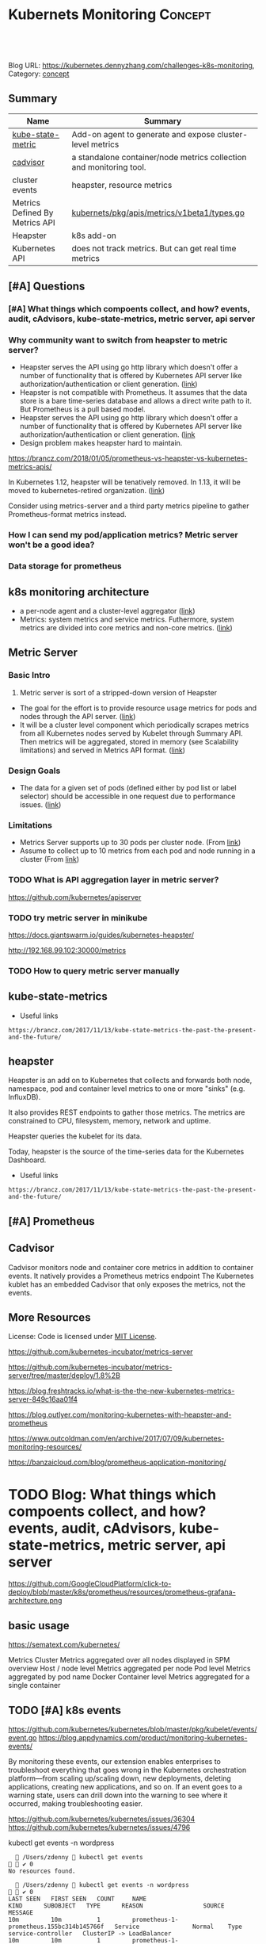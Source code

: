* Kubernets Monitoring                                              :Concept:
:PROPERTIES:
:type:     monitoring
:END:

#+BEGIN_HTML
<a href="https://github.com/dennyzhang/challenges-k8s-monitoring"><img align="right" width="200" height="183" src="https://www.dennyzhang.com/wp-content/uploads/denny/watermark/github.png" /></a>

<div id="the whole thing" style="overflow: hidden;">
<div style="float: left; padding: 5px"> <a href="https://www.linkedin.com/in/dennyzhang001"><img src="https://www.dennyzhang.com/wp-content/uploads/sns/linkedin.png" alt="linkedin" /></a></div>
<div style="float: left; padding: 5px"><a href="https://github.com/dennyzhang"><img src="https://www.dennyzhang.com/wp-content/uploads/sns/github.png" alt="github" /></a></div>
<div style="float: left; padding: 5px"><a href="https://www.dennyzhang.com/slack" target="_blank" rel="nofollow"><img src="https://slack.dennyzhang.com/badge.svg" alt="slack"/></a></div>
</div>

<br/><br/>
<a href="http://makeapullrequest.com" target="_blank" rel="nofollow"><img src="https://img.shields.io/badge/PRs-welcome-brightgreen.svg" alt="PRs Welcome"/></a>
#+END_HTML

Blog URL: https://kubernetes.dennyzhang.com/challenges-k8s-monitoring, Category: [[https://kubernetes.dennyzhang.com/category/concept][concept]]

** Summary
| Name                           | Summary                                                             |
|--------------------------------+---------------------------------------------------------------------|
| [[https://github.com/kubernetes/kube-state-metrics][kube-state-metric]]              | Add-on agent to generate and expose cluster-level metrics           |
| [[https://github.com/google/cadvisor][cadvisor]]                       | a standalone container/node metrics collection and monitoring tool. |
| cluster events                 | heapster, resource metrics                                          |
| Metrics Defined By Metrics API | [[https://github.com/kubernetes/metrics/blob/5c7f1617ad5e9ceada708f5be3f93918d7b724a4/pkg/apis/metrics/v1beta1/types.go][kubernets/pkg/apis/metrics/v1beta1/types.go]]                         |
| Heapster                       | k8s add-on                                                          |
| Kubernetes API                 | does not track metrics. But can get real time metrics               |

** [#A] Questions
*** [#A] What things which compoents collect, and how? events, audit, cAdvisors, kube-state-metrics, metric server, api server
*** Why community want to switch from heapster to metric server?
- Heapster serves the API using go http library which doesn't offer a number of functionality that is offered by Kubernetes API server like authorization/authentication or client generation. ([[https://github.com/kubernetes/community/blob/master/contributors/design-proposals/instrumentation/metrics-server.md#scalability-limitations][link]])
- Heapster is not compatible with Prometheus. It assumes that the data store is a bare time-series database and allows a direct write path to it. But Prometheus is a pull based model.
- Heapster serves the API using go http library which doesn't offer a number of functionality that is offered by Kubernetes API server like authorization/authentication or client generation. ([[https://github.com/kubernetes/community/blob/master/contributors/design-proposals/instrumentation/metrics-server.md#current-status][link]]
- Design problem makes heapster hard to maintain.

https://brancz.com/2018/01/05/prometheus-vs-heapster-vs-kubernetes-metrics-apis/

In Kubernetes 1.12, heapster will be tenatively removed. In 1.13, it will be moved to kubernetes-retired organization. ([[https://github.com/kubernetes/heapster/blob/master/docs/deprecation.md][link]])

Consider using metrics-server and a third party metrics pipeline to gather Prometheus-format metrics instead.
*** How I can send my pod/application metrics? Metric server won't be a good idea?
*** Data storage for prometheus
** k8s monitoring architecture
- a per-node agent and a cluster-level aggregator ([[https://github.com/kubernetes/community/blob/master/contributors/design-proposals/instrumentation/monitoring_architecture.md][link]])
- Metrics: system metrics and service metrics. Futhermore, system metrics are divided into core metrics and non-core metrics. ([[https://github.com/kubernetes/community/blob/master/contributors/design-proposals/instrumentation/monitoring_architecture.md#terminology][link]])
** Metric Server
*** Basic Intro
1. Metric server is sort of a stripped-down version of Heapster
- The goal for the effort is to provide resource usage metrics for pods and nodes through the API server. ([[https://github.com/kubernetes/community/blob/master/contributors/design-proposals/instrumentation/resource-metrics-api.md#goal][link]])
- It will be a cluster level component which periodically scrapes metrics from all Kubernetes nodes served by Kubelet through Summary API. Then metrics will be aggregated, stored in memory (see Scalability limitations) and served in Metrics API format. ([[https://github.com/kubernetes/community/blob/master/contributors/design-proposals/instrumentation/metrics-server.md#design][link]])
**** local notes                                                   :noexport:
Resource Metrics API is an effort to provide a first-class Kubernetes API (stable, versioned, discoverable, available through apiserver and with client support) that serves resource usage metrics for pods and nodes.

- metric server is sort of a stripped-down version of Heapster
- The metrics-server will collect "Core" metrics from cAdvisor APIs (currently embedded in the kubelet) and store them in memory as opposed to in etcd. 
- The metrics-server will provide a supported API for feeding schedulers and horizontal pod auto-scalers
- All other Kubernetes components will supply their own metrics in a Prometheus format

Metrics Server is a cluster-wide aggregator of resource usage data. 

Metrics Server registered in the main API server through Kubernetes aggregator.

The metrics-server will provide a much needed official API for the internal components of Kubernetes to make decisions about the utilization and performance of the cluster.

- HPA(Horizontal Pod Autoscaler) need input to do good auto-scaling

https://kubernetes.io/docs/tasks/debug-application-cluster/core-metrics-pipeline/
| Name           | Summary                                                           |
|----------------+-------------------------------------------------------------------|
| Core metrics   | node/container level metrics; CPU, memory, disk and network, etc. |
| Custom metrics | refers to application metrics, e.g. HTTP request rate.            |

*** Design Goals
- The data for a given set of pods (defined either by pod list or label selector) should be accessible in one request due to performance issues. ([[https://github.com/kubernetes/community/blob/master/contributors/design-proposals/instrumentation/resource-metrics-api.md#goal][link]])
*** Limitations
- Metrics Server supports up to 30 pods per cluster node. (From [[https://github.com/kubernetes/kubernetes/tree/master/cluster/addons/metrics-server][link]])
- Assume to collect up to 10 metrics from each pod and node running in a cluster (From [[https://github.com/kubernetes/community/blob/master/contributors/design-proposals/instrumentation/metrics-server.md#scalability-limitations][link]])
*** TODO What is API aggregation layer in metric server?
https://github.com/kubernetes/apiserver
*** TODO try metric server in minikube
 https://docs.giantswarm.io/guides/kubernetes-heapster/

 http://192.168.99.102:30000/metrics

*** TODO How to query metric server manually
** kube-state-metrics
- Useful links
#+BEGIN_EXAMPLE
https://brancz.com/2017/11/13/kube-state-metrics-the-past-the-present-and-the-future/
#+END_EXAMPLE
** heapster
Heapster is an add on to Kubernetes that collects and forwards both node, namespace, pod and container level metrics to one or more "sinks" (e.g. InfluxDB). 

It also provides REST endpoints to gather those metrics. The metrics are constrained to CPU, filesystem, memory, network and uptime.

Heapster queries the kubelet for its data.

Today, heapster is the source of the time-series data for the Kubernetes Dashboard.

- Useful links
#+BEGIN_EXAMPLE
https://brancz.com/2017/11/13/kube-state-metrics-the-past-the-present-and-the-future/
#+END_EXAMPLE
** [#A] Prometheus
** #  --8<-------------------------- separator ------------------------>8-- :noexport:
** Cadvisor
Cadvisor monitors node and container core metrics in addition to container events.
It natively provides a Prometheus metrics endpoint
The Kubernetes kublet has an embedded Cadvisor that only exposes the metrics, not the events.
** More Resources
 License: Code is licensed under [[https://www.dennyzhang.com/wp-content/mit_license.txt][MIT License]].

https://github.com/kubernetes-incubator/metrics-server

https://github.com/kubernetes-incubator/metrics-server/tree/master/deploy/1.8%2B

https://blog.freshtracks.io/what-is-the-the-new-kubernetes-metrics-server-849c16aa01f4

https://blog.outlyer.com/monitoring-kubernetes-with-heapster-and-prometheus

https://www.outcoldman.com/en/archive/2017/07/09/kubernetes-monitoring-resources/

https://banzaicloud.com/blog/prometheus-application-monitoring/

#+BEGIN_HTML
 <a href="https://www.dennyzhang.com"><img align="right" width="201" height="268" src="https://raw.githubusercontent.com/USDevOps/mywechat-slack-group/master/images/denny_201706.png"></a>
 <a href="https://www.dennyzhang.com"><img align="right" src="https://raw.githubusercontent.com/USDevOps/mywechat-slack-group/master/images/dns_small.png"></a>

 <a href="https://www.linkedin.com/in/dennyzhang001"><img align="bottom" src="https://www.dennyzhang.com/wp-content/uploads/sns/linkedin.png" alt="linkedin" /></a>
 <a href="https://github.com/dennyzhang"><img align="bottom"src="https://www.dennyzhang.com/wp-content/uploads/sns/github.png" alt="github" /></a>
 <a href="https://www.dennyzhang.com/slack" target="_blank" rel="nofollow"><img align="bottom" src="https://slack.dennyzhang.com/badge.svg" alt="slack"/></a>
#+END_HTML
** org-mode configuration                                          :noexport:
#+STARTUP: overview customtime noalign logdone
#+DESCRIPTION: 
#+KEYWORDS: 
#+AUTHOR: Denny Zhang
#+EMAIL:  denny@dennyzhang.com
#+TAGS: noexport(n)
#+PRIORITIES: A D C
#+OPTIONS:   H:3 num:t toc:nil \n:nil @:t ::t |:t ^:t -:t f:t *:t <:t
#+OPTIONS:   TeX:t LaTeX:nil skip:nil d:nil todo:t pri:nil tags:not-in-toc
#+EXPORT_EXCLUDE_TAGS: exclude noexport
#+SEQ_TODO: TODO HALF ASSIGN | DONE BYPASS DELEGATE CANCELED DEFERRED
#+LINK_UP:   
#+LINK_HOME: 
* [#A] k8s metric server                                 :noexport:IMPORTANT:
** TODO Key scenarios of metric server
The metrics-server will provide a much needed official API for the internal components of Kubernetes to make decisions about the utilization and performance of the cluster.

- HPA(Horizontal Pod Autoscaler) need input to do good auto-scaling
** TODO There are plans for an "Infrastore", a Kubernetes component that keeps historical data and events
** TODO kube-aggregator
** TODO what is promethues format?
#+BEGIN_EXAMPLE
Denny Zhang [12:34 AM]
An easy introduction about k8s metric server. (It will replace heapster)

https://blog.freshtracks.io/what-is-the-the-new-kubernetes-metrics-server-849c16aa01f4

> All other Kubernetes components will supply their own metrics in a Prometheus format

In logging domain, we can say `syslog` is the standard format

In metric domain, maybe we can choose `prometheus` as the standard format.
#+END_EXAMPLE
** Metrics Use Cases
https://github.com/kubernetes/community/blob/master/contributors/design-proposals/instrumentation/resource-metrics-api.md

https://docs.giantswarm.io/guides/kubernetes-heapster/

#+BEGIN_EXAMPLE
Horizontal Pod Autoscaler: It scales pods automatically based on CPU or custom metrics (not explained here). More information here.
Kubectl top: The command top of our beloved Kubernetes CLI display metrics directly in the terminal.
Kubernetes dashboard: See Pod and Nodes metrics integrated into the main Kubernetes UI dashboard. More info here
Scheduler: In the future Core Metrics will be considered in order to schedule best-effort Pods.
#+END_EXAMPLE
* DONE "kubectl top" need heapster                                 :noexport:
  CLOSED: [2018-07-31 Tue 16:40]
#+BEGIN_EXAMPLE
kubo@jumper:~$ kubectl top pod --all-namespaces --containers=true
Error from server (ServiceUnavailable): the server is currently unable to handle the request (get services http:heapster:)
#+END_EXAMPLE
* Kubernetes Monitoring: prometheus, heapster                      :noexport:
https://deis.com/blog/2016/monitoring-kubernetes-with-heapster/
https://groups.google.com/forum/#!topic/prometheus-developers/3zq4oD7if3s

Since we're extending heapster in various ways for auto-scaling, and
we're about to add support for collecting and aggregating custom
metrics, we should decide and document what the boundaries for
heapster's responsibilities should be. In particular, I don't want it
to grow into a general-purpose application and/or infrastructure
monitoring, dashboarding, and alerting system, such as
Prometheus. There are many such systems, and we shouldn't compete with
them.

#+BEGIN_EXAMPLE
Heapster is a competing monitoring system.

 * Heapster is limited to Kuberenetes container metrics, it is not general use.
 * Heapster only provides metrics back as REST, it does not have a query language. (atleast that I could find)
 * Heapster does not have any form of alerting.
Basically, if you have Prometheus, there's almost no reason to use heapster.
#+END_EXAMPLE
** What is the relationship of heapster and prometheus
https://groups.google.com/forum/#!topic/prometheus-developers/3zq4oD7if3s
https://github.com/kubernetes/heapster/issues/665
* TODO try to talk with controller manager metrics                 :noexport:
https://kubernetes.io/docs/concepts/cluster-administration/controller-metrics/
* TODO Blog: What things which compoents collect, and how? events, audit, cAdvisors, kube-state-metrics, metric server, api server
https://github.com/GoogleCloudPlatform/click-to-deploy/blob/master/k8s/prometheus/resources/prometheus-grafana-architecture.png

** basic usage
https://sematext.com/kubernetes/

Metrics
Cluster
Metrics aggregated over all nodes displayed in SPM overview
Host / node level
Metrics aggregated per node
Pod level
Metrics aggregated by pod name
Docker Container level
Metrics aggregated for a single container
** TODO [#A] k8s events

https://github.com/kubernetes/kubernetes/blob/master/pkg/kubelet/events/event.go
https://blog.appdynamics.com/product/monitoring-kubernetes-events/

By monitoring these events, our extension enables enterprises to
troubleshoot everything that goes wrong in the Kubernetes
orchestration platform—from scaling up/scaling down, new deployments,
deleting applications, creating new applications, and so on. If an
event goes to a warning state, users can drill down into the warning
to see where it occurred, making troubleshooting easier.

https://github.com/kubernetes/kubernetes/issues/36304
https://github.com/kubernetes/kubernetes/issues/4796

kubectl get events -n wordpress

#+BEGIN_EXAMPLE
   /Users/zdenny  kubectl get events                                                                                                                                                                                                                          ✔ 0
No resources found.

   /Users/zdenny  kubectl get events -n wordpress                                                                                                                                                                                                             ✔ 0
LAST SEEN   FIRST SEEN   COUNT     NAME                                       KIND      SUBOBJECT   TYPE      REASON                 SOURCE               MESSAGE
10m         10m          1         prometheus-1-prometheus.155bc314b145766f   Service               Normal    Type                   service-controller   ClusterIP -> LoadBalancer
10m         10m          1         prometheus-1-prometheus.155bc314b146689c   Service               Normal    EnsuringLoadBalancer   service-controller   Ensuring load balancer
9m          9m           1         prometheus-1-prometheus.155bc31d53e2d53c   Service               Normal    EnsuredLoadBalancer    service-controller   Ensured load balancer

   /Users/zdenny  kubectl get events -n elasticsearch                                                                                                                                                                                                         ✔ 0
No resources found.

   /Users/zdenny  kubectl get events -n                                                                                                                                                                                                                       ✔ 0

   /Users/zdenny  kubectl get ns                                                                                                                                                                                                                              ✘ 1
NAME            STATUS    AGE
default         Active    23h
elasticsearch   Active    17h
kube-public     Active    23h
kube-system     Active    23h
wordpress       Active    23h

   /Users/zdenny  kubectl get events -n default                                                                                                                                                                                                               ✔ 0
No resources found.
#+END_EXAMPLE

#+BEGIN_EXAMPLE
  /Users/mac/git_code/kubernets_community/kubernetes/:
  find . \( -iname event\* \) -ls
  88846683       16 -rw-r--r--    1 mac              staff                4382 Oct  8 22:37 api/swagger-spec/events.k8s.io.json
  88846684      168 -rw-r--r--    1 mac              staff               82420 Oct  8 22:37 api/swagger-spec/events.k8s.io_v1beta1.json
  88846944        8 -rw-r--r--    1 mac              staff                2253 Oct  8 22:37 cluster/addons/fluentd-gcp/event-exporter.yaml
  88846952        8 -rw-r--r--    1 mac              staff                 427 Oct  8 22:37 cluster/addons/fluentd-gcp/podsecuritypolicies/event-exporter-psp-binding.yaml
  88846953        8 -rw-r--r--    1 mac              staff                 356 Oct  8 22:37 cluster/addons/fluentd-gcp/podsecuritypolicies/event-exporter-psp-role.yaml
  88846954        8 -rw-r--r--    1 mac              staff                1265 Oct  8 22:37 cluster/addons/fluentd-gcp/podsecuritypolicies/event-exporter-psp.yaml
  88848125        0 drwxr-xr-x    3 mac              staff                 102 Oct  8 22:37 docs/api-reference/events.k8s.io
  88848857        0 drwxr-xr-x    6 mac              staff                 204 Oct  8 22:37 pkg/api/events
  88849333        8 -rw-r--r--    1 mac              staff                3909 Oct  8 22:37 pkg/apis/core/validation/events.go
  88849334       24 -rw-r--r--    1 mac              staff                9846 Oct  8 22:37 pkg/apis/core/validation/events_test.go
  88849338        0 drwxr-xr-x    7 mac              staff                 238 Oct  8 22:37 pkg/apis/events
  88849763       16 -rw-r--r--    1 mac              staff                4689 Oct  8 22:37 pkg/client/clientset_generated/internalclientset/typed/core/internalversion/event.go
  88849764       16 -rw-r--r--    1 mac              staff                7647 Oct  8 22:37 pkg/client/clientset_generated/internalclientset/typed/core/internalversion/event_expansion.go
  88849807        0 drwxr-xr-x    3 mac              staff                 102 Oct  8 22:37 pkg/client/clientset_generated/internalclientset/typed/events
  88849811        8 -rw-r--r--    1 mac              staff                2455 Oct  8 22:37 pkg/client/clientset_generated/internalclientset/typed/events/internalversion/events_client.go
  88849984        8 -rw-r--r--    1 mac              staff                3544 Oct  8 22:37 pkg/client/informers/informers_generated/internalversion/core/internalversion/event.go
  88850120        8 -rw-r--r--    1 mac              staff                2986 Oct  8 22:37 pkg/client/listers/core/internalversion/event.go
  88850799        0 drwxr-xr-x    4 mac              staff                 136 Oct  8 22:37 pkg/controller/volume/events
  88850801        8 -rw-r--r--    1 mac              staff                1269 Oct  8 22:37 pkg/controller/volume/events/event.go
  88852078        0 drwxr-xr-x    4 mac              staff                 136 Oct  8 22:37 pkg/kubelet/events
  88852080        8 -rw-r--r--    1 mac              staff                4032 Oct  8 22:37 pkg/kubelet/events/event.go
  88852942        0 drwxr-xr-x    7 mac              staff                 238 Oct  8 22:37 pkg/registry/core/event
  88853115        0 drwxr-xr-x    5 mac              staff                 170 Oct  8 22:37 pkg/registry/events
  88853117        0 drwxr-xr-x    5 mac              staff                 170 Oct  8 22:37 pkg/registry/events/event
  88854282        0 drwxr-xr-x   12 mac              staff                 408 Oct  8 22:37 plugin/pkg/admission/eventratelimit
  88854287        0 drwxr-xr-x   11 mac              staff                 374 Oct  8 22:37 plugin/pkg/admission/eventratelimit/apis/eventratelimit
  88854736        0 drwxr-xr-x    4 mac              staff                 136 Oct  8 22:37 staging/src/k8s.io/api/events
  88856452        8 -rw-r--r--    1 mac              staff                1402 Oct  8 22:37 staging/src/k8s.io/apiserver/pkg/storage/etcd3/event.go
  88856901        8 -rw-r--r--    1 mac              staff                3348 Oct  8 22:38 staging/src/k8s.io/client-go/informers/core/v1/event.go
  88856915        0 drwxr-xr-x    5 mac              staff                 170 Oct  8 22:38 staging/src/k8s.io/client-go/informers/events
  88856920        8 -rw-r--r--    1 mac              staff                3410 Oct  8 22:38 staging/src/k8s.io/client-go/informers/events/v1beta1/event.go
  88857290       16 -rw-r--r--    1 mac              staff                4638 Oct  8 22:38 staging/src/k8s.io/client-go/kubernetes/typed/core/v1/event.go
  88857291       16 -rw-r--r--    1 mac              staff                6661 Oct  8 22:38 staging/src/k8s.io/client-go/kubernetes/typed/core/v1/event_expansion.go
  88857336        0 drwxr-xr-x    3 mac              staff                 102 Oct  8 22:38 staging/src/k8s.io/client-go/kubernetes/typed/events
  88857340       16 -rw-r--r--    1 mac              staff                4705 Oct  8 22:38 staging/src/k8s.io/client-go/kubernetes/typed/events/v1beta1/event.go
  88857341        8 -rw-r--r--    1 mac              staff                2490 Oct  8 22:38 staging/src/k8s.io/client-go/kubernetes/typed/events/v1beta1/events_client.go
  88857639        8 -rw-r--r--    1 mac              staff                2938 Oct  8 22:38 staging/src/k8s.io/client-go/listers/core/v1/event.go
  88857656        0 drwxr-xr-x    3 mac              staff                 102 Oct  8 22:38 staging/src/k8s.io/client-go/listers/events
  88857659        8 -rw-r--r--    1 mac              staff                3005 Oct  8 22:38 staging/src/k8s.io/client-go/listers/events/v1beta1/event.go
  88858013       32 -rw-r--r--    1 mac              staff               12492 Oct  8 22:38 staging/src/k8s.io/client-go/tools/record/event.go
  88858014       56 -rw-r--r--    1 mac              staff               28106 Oct  8 22:38 staging/src/k8s.io/client-go/tools/record/event_test.go
  88858015       32 -rw-r--r--    1 mac              staff               15353 Oct  8 22:38 staging/src/k8s.io/client-go/tools/record/events_cache.go
  88858016       24 -rw-r--r--    1 mac              staff               10647 Oct  8 22:38 staging/src/k8s.io/client-go/tools/record/events_cache_test.go
  88859610       16 -rw-r--r--    1 mac              staff                4865 Oct  8 22:38 test/e2e/common/events.go
  88859797       16 -rw-r--r--    1 mac              staff                4429 Oct  8 22:38 test/e2e/node/events.go
  88859820        8 -rw-r--r--    1 mac              staff                1188 Oct  8 22:38 test/e2e/scheduling/events.go
  88861342        8 -rw-r--r--    1 mac              staff                1237 Oct  8 22:38 vendor/github.com/Azure/go-ansiterm/event_handler.go
  88862868        8 -rw-r--r--    1 mac              staff                1762 Oct  8 22:38 vendor/github.com/coreos/etcd/store/event.go
  88862869        8 -rw-r--r--    1 mac              staff                3012 Oct  8 22:38 vendor/github.com/coreos/etcd/store/event_history.go
  88862870        8 -rw-r--r--    1 mac              staff                 925 Oct  8 22:38 vendor/github.com/coreos/etcd/store/event_queue.go
  88863102        0 drwxr-xr-x    4 mac              staff                 136 Oct  8 22:38 vendor/github.com/docker/docker/api/types/events
  88863104        8 -rw-r--r--    1 mac              staff                1767 Oct  8 22:38 vendor/github.com/docker/docker/api/types/events/events.go
  88863211        8 -rw-r--r--    1 mac              staff                2224 Oct  8 22:38 vendor/github.com/docker/docker/client/events.go
  88864097        0 drwxr-xr-x    4 mac              staff                 136 Oct  8 22:38 vendor/github.com/google/cadvisor/events
  88866315       16 -rw-r--r--    1 mac              staff                4548 Oct  8 22:38 vendor/github.com/storageos/go-api/event.go
  88866348        8 -rw-r--r--    1 mac              staff                1788 Oct  8 22:38 vendor/github.com/storageos/go-api/types/events.go
  88866697       24 -rw-r--r--    1 mac              staff                8314 Oct  8 22:38 vendor/github.com/vmware/govmomi/simulator/esx/event_manager.go
  88866709       24 -rw-r--r--    1 mac              staff               10076 Oct  8 22:38 vendor/github.com/vmware/govmomi/simulator/event_manager.go
  88866892       24 -rw-r--r--    1 mac              staff               11104 Oct  8 22:38 vendor/github.com/xanzy/go-cloudstack/cloudstack/EventService.go
  88867181       32 -rw-r--r--    1 mac              staff               12549 Oct  8 22:38 vendor/golang.org/x/net/trace/events.go
  88867464        8 -rw-r--r--    1 mac              staff                 824 Oct  8 22:38 vendor/golang.org/x/sys/windows/eventlog.go
  88867482        8 -rw-r--r--    1 mac              staff                 979 Oct  8 22:38 vendor/golang.org/x/sys/windows/svc/event.go
  
  find finished at Mon Oct  8 22:40:15
#+END_EXAMPLE
** HALF audit
https://kubernetes.io/docs/tasks/debug-application-cluster/audit/
Each request on each stage of its execution generates an event, which is then pre-processed according to a certain policy and written to a backend
** GKE 1.11
#+BEGIN_EXAMPLE
➜  raas-secrets git:(master) kubectl get pods --all-namespaces
NAMESPACE       NAME                                                  READY     STATUS    RESTARTS   AGE
elasticsearch   elasticsearch-1-elasticsearch-0                       1/1       Running   0          13h
elasticsearch   elasticsearch-1-elasticsearch-1                       1/1       Running   0          13h
kube-system     event-exporter-v0.2.1-5f5b89fcc8-vvtpc                2/2       Running   0          1d
kube-system     fluentd-gcp-scaler-7c5db745fc-zmpvl                   1/1       Running   0          1d
kube-system     fluentd-gcp-v3.1.0-79lc9                              2/2       Running   0          1d
kube-system     fluentd-gcp-v3.1.0-f9nmh                              2/2       Running   0          1d
kube-system     fluentd-gcp-v3.1.0-fx7w4                              2/2       Running   0          1d
kube-system     fluentd-gcp-v3.1.0-xcgpz                              2/2       Running   0          1d
kube-system     fluentd-gcp-v3.1.0-zbfxx                              2/2       Running   0          1d
kube-system     fluentd-gcp-v3.1.0-zlxvh                              2/2       Running   0          1d
kube-system     heapster-v1.5.3-85b85f4fbf-w2lfb                      3/3       Running   0          1d
kube-system     kube-dns-788979dc8f-fb2hp                             4/4       Running   0          1d
kube-system     kube-dns-788979dc8f-qs782                             4/4       Running   0          1d
kube-system     kube-dns-autoscaler-79b4b844b9-6858t                  1/1       Running   0          1d
kube-system     kube-proxy-gke-cluster-1-default-pool-36da1c6a-4356   1/1       Running   0          1d
kube-system     kube-proxy-gke-cluster-1-default-pool-36da1c6a-6wx8   1/1       Running   0          1d
kube-system     kube-proxy-gke-cluster-1-default-pool-36da1c6a-rbxc   1/1       Running   0          1d
kube-system     kube-proxy-gke-cluster-1-default-pool-36da1c6a-skkd   1/1       Running   0          1d
kube-system     kube-proxy-gke-cluster-1-pool-1-e95a10b3-5gl5         1/1       Running   0          1d
kube-system     kube-proxy-gke-cluster-1-pool-1-e95a10b3-jx2r         1/1       Running   0          1d
kube-system     l7-default-backend-5d5b9874d5-89xj5                   1/1       Running   0          1d
kube-system     metrics-server-v0.2.1-7486f5bd67-c6fxz                2/2       Running   0          1d
#+END_EXAMPLE
** kube-state-metrics: Add-on agent to generate and expose cluster-level metrics.
https://github.com/kubernetes/kube-state-metrics
** Metric server: https://kubernetes.io/docs/tasks/debug-application-cluster/core-metrics-pipeline/
** #  --8<-------------------------- separator ------------------------>8-- :noexport:
** TODO events vs audit
** cAdvisors -> kube-state-metrics->metric server->api server
** heapster -> metric server
** node exporter
** TODO cAdvisors: http://localhost:8080/containers/
** Controller manager metrics
https://kubernetes.io/docs/concepts/cluster-administration/controller-metrics/
** useful link
https://sematext.com/kubernetes/
https://www.datadoghq.com/blog/how-to-collect-and-graph-kubernetes-metrics/
https://blog.freshtracks.io/what-is-the-the-new-kubernetes-metrics-server-849c16aa01f4
** Kubernetes Integration: wavefront
https://docs.wavefront.com/kubernetes.html

* cAdvisor: /var/run mount                                         :noexport:
https://github.com/google/cadvisor/issues/1955
